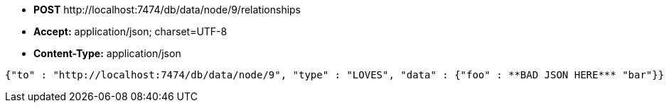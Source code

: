 * *+POST+*  +http://localhost:7474/db/data/node/9/relationships+
* *+Accept:+* +application/json; charset=UTF-8+
* *+Content-Type:+* +application/json+

[source,javascript]
----
{"to" : "http://localhost:7474/db/data/node/9", "type" : "LOVES", "data" : {"foo" : **BAD JSON HERE*** "bar"}}
----

